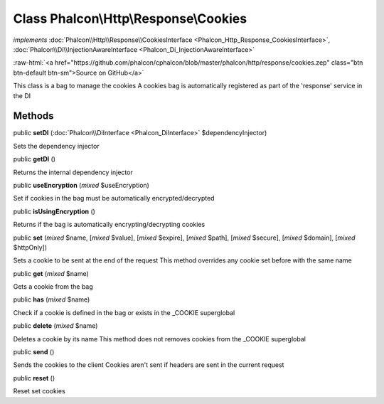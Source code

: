 Class **Phalcon\\Http\\Response\\Cookies**
==========================================

*implements* :doc:`Phalcon\\Http\\Response\\CookiesInterface <Phalcon_Http_Response_CookiesInterface>`, :doc:`Phalcon\\Di\\InjectionAwareInterface <Phalcon_Di_InjectionAwareInterface>`

.. role:: raw-html(raw)
   :format: html

:raw-html:`<a href="https://github.com/phalcon/cphalcon/blob/master/phalcon/http/response/cookies.zep" class="btn btn-default btn-sm">Source on GitHub</a>`

This class is a bag to manage the cookies A cookies bag is automatically registered as part of the 'response' service in the DI


Methods
-------

public  **setDI** (:doc:`Phalcon\\DiInterface <Phalcon_DiInterface>` $dependencyInjector)

Sets the dependency injector



public  **getDI** ()

Returns the internal dependency injector



public  **useEncryption** (*mixed* $useEncryption)

Set if cookies in the bag must be automatically encrypted/decrypted



public  **isUsingEncryption** ()

Returns if the bag is automatically encrypting/decrypting cookies



public  **set** (*mixed* $name, [*mixed* $value], [*mixed* $expire], [*mixed* $path], [*mixed* $secure], [*mixed* $domain], [*mixed* $httpOnly])

Sets a cookie to be sent at the end of the request This method overrides any cookie set before with the same name



public  **get** (*mixed* $name)

Gets a cookie from the bag



public  **has** (*mixed* $name)

Check if a cookie is defined in the bag or exists in the _COOKIE superglobal



public  **delete** (*mixed* $name)

Deletes a cookie by its name This method does not removes cookies from the _COOKIE superglobal



public  **send** ()

Sends the cookies to the client Cookies aren't sent if headers are sent in the current request



public  **reset** ()

Reset set cookies




